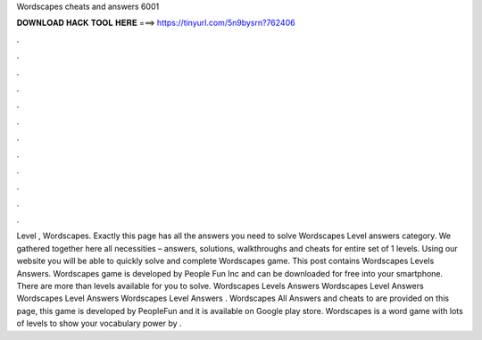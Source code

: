 Wordscapes cheats and answers 6001

𝐃𝐎𝐖𝐍𝐋𝐎𝐀𝐃 𝐇𝐀𝐂𝐊 𝐓𝐎𝐎𝐋 𝐇𝐄𝐑𝐄 ===> https://tinyurl.com/5n9bysrn?762406

.

.

.

.

.

.

.

.

.

.

.

.

Level , Wordscapes. Exactly this page has all the answers you need to solve Wordscapes Level answers category. We gathered together here all necessities – answers, solutions, walkthroughs and cheats for entire set of 1 levels. Using our website you will be able to quickly solve and complete Wordscapes game. This post contains Wordscapes Levels Answers. Wordscapes game is developed by People Fun Inc and can be downloaded for free into your smartphone. There are more than levels available for you to solve. Wordscapes Levels Answers Wordscapes Level Answers Wordscapes Level Answers Wordscapes Level Answers . Wordscapes All Answers and cheats to are provided on this page, this game is developed by PeopleFun and it is available on Google play store. Wordscapes is a word game with lots of levels to show your vocabulary power by .